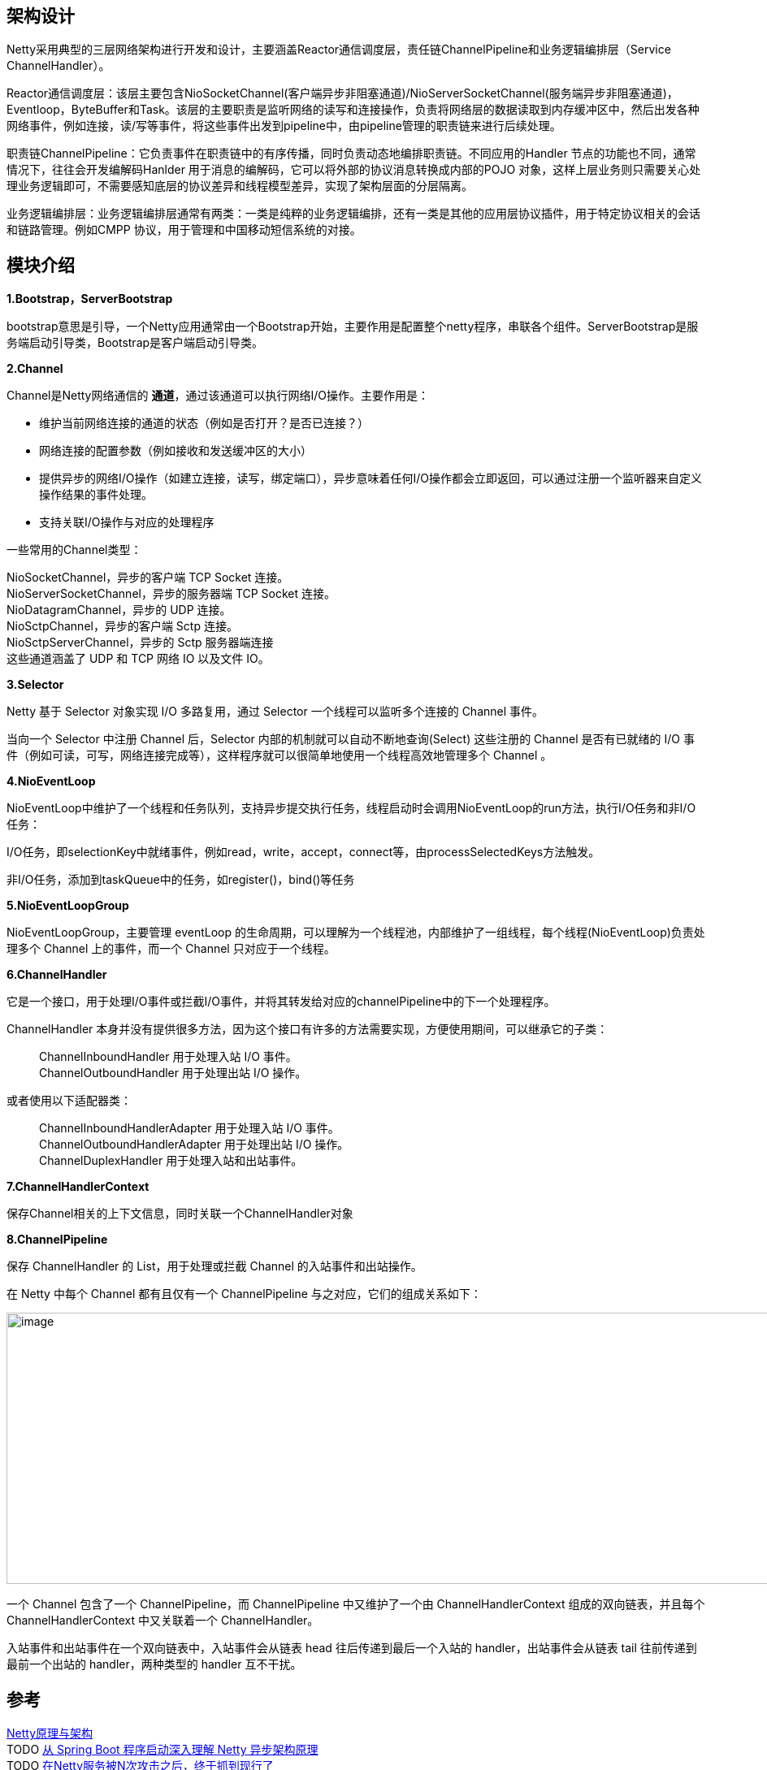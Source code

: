 == 架构设计

Netty采用典型的三层网络架构进行开发和设计，主要涵盖Reactor通信调度层，责任链ChannelPipeline和业务逻辑编排层（Service ChannelHandler）。

Reactor通信调度层：该层主要包含NioSocketChannel(客户端异步非阻塞通道)/NioServerSocketChannel(服务端异步非阻塞通道)，Eventloop，ByteBuffer和Task。该层的主要职责是监听网络的读写和连接操作，负责将网络层的数据读取到内存缓冲区中，然后出发各种网络事件，例如连接，读/写等事件，将这些事件出发到pipeline中，由pipeline管理的职责链来进行后续处理。

职责链ChannelPipeline：它负责事件在职责链中的有序传播，同时负责动态地编排职责链。不同应用的Handler 节点的功能也不同，通常情况下，往往会开发编解码Hanlder 用于消息的编解码，它可以将外部的协议消息转换成内部的POJO 对象，这样上层业务则只需要关心处理业务逻辑即可，不需要感知底层的协议差异和线程模型差异，实现了架构层面的分层隔离。

业务逻辑编排层：业务逻辑编排层通常有两类：一类是纯粹的业务逻辑编排，还有一类是其他的应用层协议插件，用于特定协议相关的会话和链路管理。例如CMPP 协议，用于管理和中国移动短信系统的对接。


== 模块介绍

*1.Bootstrap，ServerBootstrap*

bootstrap意思是引导，一个Netty应用通常由一个Bootstrap开始，主要作用是配置整个netty程序，串联各个组件。ServerBootstrap是服务端启动引导类，Bootstrap是客户端启动引导类。

*2.Channel*

Channel是Netty网络通信的 *通道*，通过该通道可以执行网络I/O操作。主要作用是：

* 维护当前网络连接的通道的状态（例如是否打开？是否已连接？）
* 网络连接的配置参数（例如接收和发送缓冲区的大小）
* 提供异步的网络I/O操作（如建立连接，读写，绑定端口），异步意味着任何I/O操作都会立即返回，可以通过注册一个监听器来自定义操作结果的事件处理。
* 支持关联I/O操作与对应的处理程序

一些常用的Channel类型：
[%hardbreaks]
NioSocketChannel，异步的客户端 TCP Socket 连接。
NioServerSocketChannel，异步的服务器端 TCP Socket 连接。
NioDatagramChannel，异步的 UDP 连接。
NioSctpChannel，异步的客户端 Sctp 连接。
NioSctpServerChannel，异步的 Sctp 服务器端连接
这些通道涵盖了 UDP 和 TCP 网络 IO 以及文件 IO。

*3.Selector*

Netty 基于 Selector 对象实现 I/O 多路复用，通过 Selector 一个线程可以监听多个连接的 Channel 事件。

当向一个 Selector 中注册 Channel 后，Selector 内部的机制就可以自动不断地查询(Select) 这些注册的 Channel 是否有已就绪的 I/O 事件（例如可读，可写，网络连接完成等），这样程序就可以很简单地使用一个线程高效地管理多个 Channel 。

*4.NioEventLoop*

NioEventLoop中维护了一个线程和任务队列，支持异步提交执行任务，线程启动时会调用NioEventLoop的run方法，执行I/O任务和非I/O任务：

I/O任务，即selectionKey中就绪事件，例如read，write，accept，connect等，由processSelectedKeys方法触发。

非I/O任务，添加到taskQueue中的任务，如register()，bind()等任务

*5.NioEventLoopGroup*

NioEventLoopGroup，主要管理 eventLoop 的生命周期，可以理解为一个线程池，内部维护了一组线程，每个线程(NioEventLoop)负责处理多个 Channel 上的事件，而一个 Channel 只对应于一个线程。

*6.ChannelHandler*

它是一个接口，用于处理I/O事件或拦截I/O事件，并将其转发给对应的channelPipeline中的下一个处理程序。

ChannelHandler 本身并没有提供很多方法，因为这个接口有许多的方法需要实现，方便使用期间，可以继承它的子类：

____
ChannelInboundHandler 用于处理入站 I/O 事件。 +
ChannelOutboundHandler 用于处理出站 I/O 操作。 +
____

或者使用以下适配器类：

____
ChannelInboundHandlerAdapter 用于处理入站 I/O 事件。 +
ChannelOutboundHandlerAdapter 用于处理出站 I/O 操作。 +
ChannelDuplexHandler 用于处理入站和出站事件。 +
____

*7.ChannelHandlerContext*

保存Channel相关的上下文信息，同时关联一个ChannelHandler对象

*8.ChannelPipeline*

保存 ChannelHandler 的 List，用于处理或拦截 Channel 的入站事件和出站操作。

在 Netty 中每个 Channel 都有且仅有一个 ChannelPipeline 与之对应，它们的组成关系如下：

image::img/ChannelPipeline.png[image,width=1072,height=334]

一个 Channel 包含了一个 ChannelPipeline，而 ChannelPipeline 中又维护了一个由 ChannelHandlerContext 组成的双向链表，并且每个 ChannelHandlerContext 中又关联着一个 ChannelHandler。

入站事件和出站事件在一个双向链表中，入站事件会从链表 head 往后传递到最后一个入站的 handler，出站事件会从链表 tail 往前传递到最前一个出站的 handler，两种类型的 handler 互不干扰。



== 参考
[%hardbreaks]
https://zhuanlan.zhihu.com/p/260472955[Netty原理与架构]
TODO https://www.toutiao.com/i6792175198767415811/[从 Spring Boot 程序启动深入理解 Netty 异步架构原理]
TODO https://mp.weixin.qq.com/s/GzvwZvVNHx4yjEUVibSNBA[在Netty服务被N次攻击之后，终于抓到现行了]
TODO https://www.toutiao.com/i6768337166788461068/[Netty架构原理，不怕你看不懂]
TODO https://www.toutiao.com/i6739473228365824526/[目前为止最透彻的的Netty高性能原理和框架架构解析]
TODO https://www.toutiao.com/i6754164257136312846/[使用Netty通信时，遇到TCP粘包拆包问题如何解决？答案如此简单]
TODO https://www.toutiao.com/i6851139621280023052/[Netty组件之Channel注册]
TODO https://www.cnblogs.com/niejunlei/p/13155554.html[Netty中的这些知识点，你需要知道]
TODO https://www.toutiao.com/i6837662776295424520/[Netty 中的内存分配浅析]
TODO https://www.cnblogs.com/niejunlei/p/13070107.html[不知道Netty，面试只能凉凉......]
TODO https://www.toutiao.com/i6833200311868326412/[简单了解Java Netty Reactor三种线程模型]
TODO https://www.toutiao.com/i6828428436210450947/[当Tomcat遇上Netty，我这一系列神操作，同事看了拍手叫绝]
TODO https://www.toutiao.com/i6831810790048137739/[JAVA NIO开发需要知道的Netty精粹]
TODO https://www.toutiao.com/i6776170564647125507/[支撑百万级并发，Netty如何实现高性能内存管理]
TODO https://www.toutiao.com/i6823921350340510211/[Netty 源码解析（六）: Channel 的 register 操作]
TODO https://www.toutiao.com/i6719023259674739208/[手写RPC框架(5)重写服务治理和引入netty，猜猜1000线程情况如何]
TODO https://www.toutiao.com/i6943237274205209095/[面试官：Netty的线程模型不是主从多Reactor这么简单]
